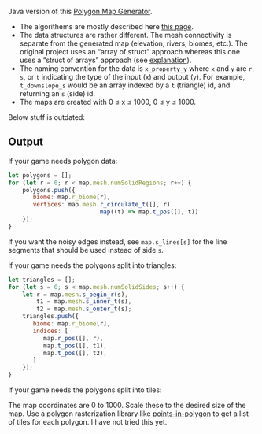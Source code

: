 Java version of this  [[https://github.com/redblobgames/mapgen2][Polygon Map Generator]]. 

- The algorithems are mostly described here [[http://www-cs-students.stanford.edu/~amitp/game-programming/polygon-map-generation/][this page]].
- The data structures are rather different. The mesh connectivity is separate from the generated map (elevation, rivers, biomes, etc.). The original project uses an “array of struct” approach whereas this one uses a “struct of arrays” approach (see [[https://en.wikipedia.org/wiki/AOS_and_SOA][explanation]]).
- The naming convention for the data is =x_property_y= where =x= and =y= are =r=, =s=, or =t= indicating the type of the input (=x=) and output (=y=). For example, =t_downslope_s= would be an array indexed by a =t= (triangle) id, and returning an =s= (side) id.
- The maps are created with 0 ≤ x ≤ 1000, 0 ≤ y ≤ 1000.

Below stuff is outdated:

** Output

If your game needs polygon data:

#+begin_src js
let polygons = [];
for (let r = 0; r < map.mesh.numSolidRegions; r++) {
    polygons.push({
       biome: map.r_biome[r],
       vertices: map.mesh.r_circulate_t([], r)
                         .map((t) => map.t_pos([], t))
    });
}
#+end_src

If you want the noisy edges instead, see =map.s_lines[s]= for the line segments that should be used instead of side =s=.

If your game needs the polygons split into triangles:

#+begin_src js
let triangles = [];
for (let s = 0; s < map.mesh.numSolidSides; s++) {
    let r = map.mesh.s_begin_r(s),
        t1 = map.mesh.s_inner_t(s),
        t2 = map.mesh.s_outer_t(s);
    triangles.push({
       biome: map.r_biome[r],
       indices: [
          map.r_pos([], r),
          map.t_pos([], t1),
          map.t_pos([], t2),
       ]
    });
}
#+end_src

If your game needs the polygons split into tiles:

The map coordinates are 0 to 1000. Scale these to the desired size of the map. Use a polygon rasterization library like [[https://github.com/rastapasta/points-in-polygon][points-in-polygon]] to get a list of tiles for each polygon. I have not tried this yet.


